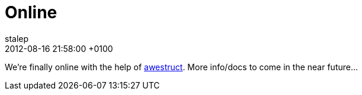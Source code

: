= Online
stalep
2012-08-16
:revdate: 2012-08-16 21:58:00 +0100
:awestruct-tags: [announcement, website]
:awestruct-layout: blog
:source-highlighter: coderay

We're finally online with the help of http://awestruct.org/[awestruct]. More info/docs to come in the near future...
